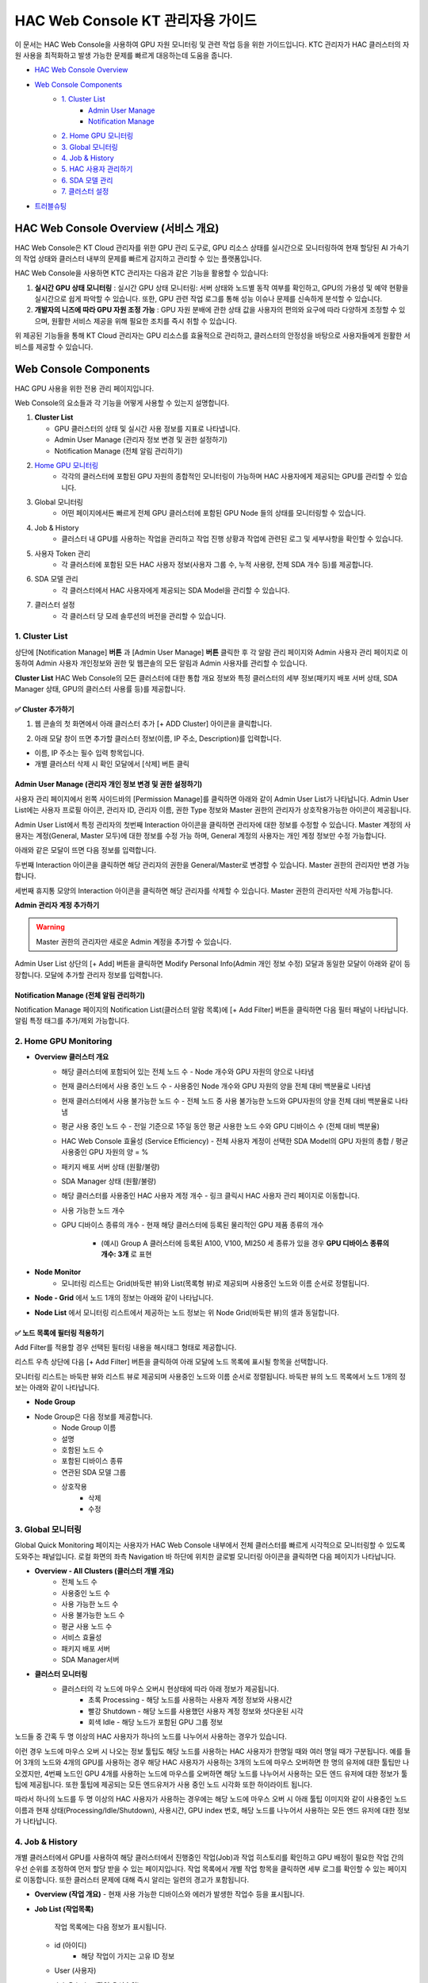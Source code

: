 HAC Web Console KT 관리자용 가이드
==============================

이 문서는 HAC Web Console을 사용하여 GPU 자원 모니터링 및 관련 작업 등을 위한 가이드입니다.
KTC 관리자가 HAC 클러스터의 자원 사용을 최적화하고 발생 가능한 문제를 빠르게 대응하는데 도움을 줍니다. 

- `HAC Web Console Overview <https://docs.moreh.io/ko/latest/MCP/HAC%20Web%20Console%20Manual.html#hac-web-console>`_
- `Web Console Components <https://docs.moreh.io/ko/latest/MCP/HAC%20Web%20Console%20Manual.html#id4>`_
    - `1. Cluster List <https://docs.moreh.io/ko/latest/MCP/HAC%20Web%20Console%20Manual.html#id6>`_
       - `Admin User Manage <https://docs.moreh.io/ko/latest/MCP/HAC%20Web%20Console%20Manual.html#id7>`_
       - `Notification Manage <https://docs.moreh.io/ko/latest/MCP/HAC%20Web%20Console%20Manual.html#id8>`_
    - `2. Home GPU 모니터링 <https://docs.moreh.io/ko/latest/MCP/HAC%20Web%20Console%20Manual.html#home-gpu-monitoring>`_
    - `3. Global 모니터링 <https://docs.moreh.io/ko/latest/MCP/HAC%20Web%20Console%20Manual.html#global>`_
    - `4. Job & History <https://docs.moreh.io/ko/latest/MCP/HAC%20Web%20Console%20Manual.html#id11>`_
    - `5. HAC 사용자 관리하기  <https://docs.moreh.io/ko/latest/MCP/HAC%20Web%20Console%20Manual.html#end-user-hac>`_
    - `6. SDA 모델 관리 <https://docs.moreh.io/ko/latest/MCP/HAC%20Web%20Console%20Manual.html#sda-model>`_
    - `7. 클러스터 설정 <https://docs.moreh.io/ko/latest/MCP/HAC%20Web%20Console%20Manual.html#id20>`_
- `트러블슈팅 <https://docs.moreh.io/ko/latest/MCP/HAC%20Web%20Console%20Manual.html#id11>`_

HAC Web Console Overview (서비스 개요)
----------------------------------------

HAC Web Console은 KT Cloud 관리자를 위한 GPU 관리 도구로, GPU 리소스 상태를 실시간으로 모니터링하여 현재 할당된 AI 가속기의 작업 상태와 클러스터 내부의 문제를 빠르게 감지하고 관리할 수 있는 플랫폼입니다.

HAC Web Console을 사용하면 KTC 관리자는 다음과 같은 기능을 활용할 수 있습니다:

1. **실시간 GPU 상태 모니터링** : 실시간 GPU 상태 모니터링: 서버 상태와 노드별 동작 여부를 확인하고, GPU의 가용성 및 예약 현황을 실시간으로 쉽게 파악할 수 있습니다. 또한, GPU 관련 작업 로그를 통해 성능 이슈나 문제를 신속하게 분석할 수 있습니다.
2. **개발자의 니즈에 따라 GPU 자원 조정 가능** : GPU 자원 분배에 관한 상태 값을 사용자의 편의와 요구에 따라 다양하게 조정할 수 있으며, 원활한 서비스 제공을 위해 필요한 조치를 즉시 취할 수 있습니다.

위 제공된 기능들을 통해 KT Cloud 관리자는 GPU 리소스를 효율적으로 관리하고, 클러스터의 안정성을 바탕으로 사용자들에게 원활한 서비스를 제공할 수 있습니다.

Web Console Components
------------------------------------
HAC GPU 사용을 위한 전용 관리 페이지입니다.

Web Console의 요소들과 각 기능을 어떻게 사용할 수 있는지 설명합니다.

1. **Cluster List** 
   
   - GPU 클러스터의 상태 및 실시간 사용 정보를 지표로 나타냅니다.
  
   - Admin User Manage (관리자 정보 변경 및 권한 설정하기)
  
   - Notification Manage (전체 알림 관리하기)

2. `Home GPU 모니터링 <https://docs.moreh.io/ko/latest/HAC/8_api.html#user>`_
    - 각각의 클러스터에 포함된 GPU 자원의 종합적인 모니터링이 가능하며 HAC 사용자에게 제공되는 GPU를 관리할 수 있습니다.
3. Global 모니터링
    - 어떤 페이지에서든 빠르게 전체 GPU 클러스터에 포함된 GPU Node 들의 상태를 모니터링할 수 있습니다.
4. Job & History
    - 클러스터 내 GPU를 사용하는 작업을 관리하고 작업 진행 상황과 작업에 관련된 로그 및 세부사항을 확인할 수 있습니다. 
5. 사용자 Token 관리 
    - 각 클러스터에 포함된 모든 HAC 사용자 정보(사용자 그룹 수, 누적 사용량, 전체 SDA 개수 등)를 제공합니다.
6. SDA 모델 관리
    - 각 클러스터에서 HAC 사용자에게 제공되는 SDA Model을 관리할 수 있습니다.
7. 클러스터 설정
    - 각 클러스터 당 모레 솔루션의 버전을 관리할 수 있습니다.

1. Cluster List
++++++++++++++++++++++++++++++

.. image:: ../image/MCP/wc_1.png
  :width: 900
  :alt: Alternative text

상단에 [Notification Manage] **버튼** 과 [Admin User Manage] **버튼**  클릭한 후 각 알람 관리 페이지와 Admin 사용자 관리 페이지로 이동하여 Admin 사용자 개인정보와 권한 및 웹콘솔의 모든 알림과 Admin 사용자를 관리할 수 있습니다. 

**Cluster List** HAC Web Console의 모든 클러스터에 대한 통합 개요 정보와 특정 클러스터의 세부 정보(패키지 배포 서버 상태, SDA Manager 상태, GPU의 클러스터 사용률 등)를 제공합니다.


**✅ Cluster 추가하기**
~~~~~~~~~~~~~~~~~~~~~
1. 웹 콘솔의 첫 화면에서 아래 클러스터 추가 [+ ADD Cluster] 아이콘을 클릭합니다.
   
.. image:: ../image/MCP/add_cluster.png
  :width: 200
  :alt: Alternative text


2. 아래 모달 창이 뜨면 추가할 클러스터 정보(이름, IP 주소, Description)를 입력합니다.

.. image:: ../image/MCP/create_new_c.png
  :width: 500
  :alt: Alternative text

- 이름, IP 주소는 필수 입력 항목입니다.
- 개별 클러스터 삭제 시 확인 모달에서 [삭제] 버튼 클릭


Admin User Manage (관리자 개인 정보 변경 및 권한 설정하기)
~~~~~~~~~~~~~~~~~~~~~~~~~~~~~~~~~~~~~~~~~~~~~~~~~

사용자 관리 페이지에서 왼쪽 사이드바의 [Permission Manage]를 클릭하면 아래와 같이 Admin User List가 나타납니다. Admin User List에는 사용자 프로필 아이콘, 관리자 ID, 관리자 이름, 권한 Type 정보와 Master 권한의 관리자가 상호작용가능한 아이콘이 제공됩니다.


.. image:: ../image/MCP/admin_user_manage.png
  :width: 900
  :alt: Alternative text

Admin User List에서 특정 관리자의 첫번째 Interaction 아이콘을 클릭하면 관리자에 대한 정보를 수정할 수 있습니다. Master 계정의 사용자는 계정(General, Master 모두)에 대한 정보를 수정 가능 하며, General 계정의 사용자는 개인 계정 정보만 수정 가능합니다.

아래와 같은 모달이 뜨면 다음 정보를 입력합니다.

.. grid:: 2

    .. image:: ../image/MCP/modify_personal.png
        :width: 330


    .. grid-item-card:: 

        1. 프로필 사진 

           권장사이즈: 120px(width) * 120px(height) 또는 1:1 비율

        2. 관리자 ID

           메일 주소이며 한 번 생성된 후에는 변경 불가능합니다.
        3. 비밀번호 (필수 입력 사항)
        4. 영문, 숫자 또는 대문자 포함 제한이 없습니다.
        5. 관리자 이름 (필수 입력 사항)
        6. 관리자 권한


           - Master 권한, General 중 선택합니다.

           - Master 계정 : Moreh에서 직접 만들어서 제공하는 계정이며 General, Master 계정 모두 생성과 수정 가능

           - General 계정 : 개인 계정 정보만 수정 가능


.. image:: ../image/MCP/setPermission.png
  :width: 50
  :alt: Alternative text

두번째 Interaction 아이콘을 클릭하면 해당 관리자의 권한을 General/Master로 변경할 수 있습니다.  Master 권한의 관리자만 변경 가능합니다.

.. image:: ../image/MCP/deleteIcon.png
  :width: 50
  :alt: Alternative text

세번째 휴지통 모양의 Interaction 아이콘을 클릭하면 해당 관리자를 삭제할 수 있습니다. Master 권한의 관리자만 삭제 가능합니다.

**Admin 관리자 계정 추가하기**

.. warning::

    Master 권한의 관리자만 새로운 Admin 계정을 추가할 수 있습니다.

Admin User List 상단의 [+ Add] 버튼을 클릭하면 Modify Personal Info(Admin 개인 정보 수정) 모달과 동일한 모달이 아래와 같이 등장합니다. 모달에 추가할 관리자 정보를 입력합니다.  

.. grid:: 2

    .. image:: ../image/MCP/addUser.png
        :width: 330


    .. grid-item-card:: 

        1. 프로필 사진 

           권장사이즈: 120px(width) * 120px(height) 또는 1:1 비율

        2. 관리자 ID

           메일 주소이며 한 번 생성된 후에는 변경 불가능합니다.
        3. 비밀번호 (필수 입력 사항)
        4. 영문, 숫자 또는 대문자 포함 제한이 없습니다.
        5. 관리자 이름 (필수 입력 사항)
        6. 관리자 권한


           - Master 권한, General 중 선택합니다.

           - Master 계정 : Moreh에서 직접 만들어서 제공하는 계정이며 General, Master 계정 모두 생성과 수정 가능

           - General 계정 : 개인 계정 정보만 수정 가능


Notification Manage (전체 알림 관리하기)
~~~~~~~~~~~~~~~~~~~~~~~~~~~~~~~~~~~~~~~~~~~~~

.. image:: ../image/MCP/noti.png
    :width: 890

Notification Manage 페이지의 Notification List(클러스터 알람 목록)에 [+ Add Filter] 버튼을 클릭하면 다음 필터 패널이 나타납니다. 알림 특정 태그를 추가/제외 가능합니다.

.. grid:: 2

    .. image:: ../image/MCP/noti_filter.png
        :width: 330


    .. grid-item-card:: 

        - 모니터링할 특정 기간에 대해 년, 월, 일 시간으로 시작 날짜와 종료 날짜를 입력합니다.
        
        - 알림리스트 중 모니터링할 클러스터를 선택 가능합니다.
       
        - 제공되는 알림 분류 중 선택 가능합니다.
            
        1. GPU 에러
          
          - 물리 GPU에 에러가 발생한 경우
        
        2. GPU 부족
          
          - 클러스터에 배정된 GPU 자원이 부족하여 대기열 속 다음 작업을 진행하지 못하는 경우
        
        3. GPU 온도
          
          - GPU 디바이스 온도가 86~93°C인 경우 주의 단계 알림
          
          - GPU 디바이스 온도가 94~97°C인 경우 경고 단계 알림
          
          - GPU 디바이스 온도가 98~°C인 경우 조치 단계 알림
        
        4. 작업 에러
        
         - 진행 중이던 작업이 에러가 발생하여 멈춘 경우



2. Home GPU Monitoring
++++++++++++++++++++++++++++++

.. image:: ../image/MCP/home_gpu.png
  :width: 900
  :alt: Alternative text

- **Overview 클러스터 개요**
    - 해당 클러스터에 포함되어 있는 전체 노드 수
      - Node 개수와 GPU 자원의 양으로 나타냄
    - 현재 클러스터에서 사용 중인 노드 수
      - 사용중인 Node 개수와 GPU 자원의 양을 전체 대비 백분율로 나타냄
    - 현재 클러스터에서 사용 불가능한 노드 수
      - 전체 노드 중 사용 불가능한 노드와 GPU자원의 양을 전체 대비 백분율로 나타냄
    - 평균 사용 중인 노드 수
      - 전일 기준으로 1주일 동안 평균 사용한 노드 수와 GPU 디바이스 수 (전체 대비 백분율)
    - HAC Web Console 효율성 (Service Efficiency)
      - 전체 사용자 계정이 선택한 SDA Model의 GPU 자원의 총합  / 평균 사용중인 GPU 자원의 양 = %
    - 패키지 배포 서버 상태 (원활/불량)
    - SDA Manager 상태 (원활/불량)
    - 해당 클러스터를 사용중인 HAC 사용자 계정 개수
      - 링크 클릭시 HAC 사용자 관리 페이지로 이동합니다.
    - 사용 가능한 노드 개수
    - GPU 디바이스 종류의 개수
      - 현재 해당 클러스터에 등록된 물리적인 GPU 제품 종류의 개수
        - (예시) Group A 클러스터에 등록된  A100, V100, MI250 세 종류가 있을 경우 **GPU 디바이스 종류의 개수: 3개** 로 표현
  
- **Node Monitor**
    - 모니터링 리스트는 Grid(바둑판 뷰)와 List(목록형 뷰)로 제공되며 사용중인 노드와 이름 순서로 정렬됩니다.

.. image:: ../image/MCP/nodeGrid.png
  :width: 900
  :alt: Alternative text

- **Node - Grid** 에서 노드 1개의 정보는 아래와 같이 나타납니다.

.. image:: ../image/MCP/nodeCell.png
  :width: 400
  :alt: Node - Grid의 하나의 노드 1개의 이미지

    - 노드 이름 (호스트 이름)
    - 노드가 소속된 GPU 디바이스 그룹
    - Description (Cluster 추가 시 Admin 관리자가 입력한 노드 사용 관련 내용 )
    - CPU 온도와 노드 메모리 사용률 정보
    - GPU 정보
        - 00번 부터 07번까지 각 GPU 디바이스로 구분
        - 최상단 디바이스 번호에 토큰 포함관계가 표현
            - `00~05`로 그룹핑되어있는 부분이 같은 사용자가 사용하는 노드입니다. 그룹핑된 부분에 마우스 오버시 해당 디바이스 묶음을 사용하는 토큰에 대한 정보가 툴팁으로 제공됩니다.
    - GPU 메모리 정보
        - 해당 디바이스 메모리의 현재 온도와 사용률을 나타냄
        - GPU 디바이스의 사용 현황이 색상으로 표현됨
            - 초록 - 사용중 (Processing)
            - 회색 - 대기중 (Idle)
            - 빨간색 - 사용 불가 (Shutdown)

- **Node List** 에서 모니터링 리스트에서 제공하는 노드 정보는 위 Node Grid(바둑판 뷰)의 셀과 동일합니다.

.. image:: ../image/MCP/nodeList.png
  :width: 400
  :alt: Node - Grid의 하나의 노드 1개의 이미지

    - 설치된 모레 솔루션에 마우스 오버시 버전 리스트 툴팁으로 제공됩니다.
        - 해당 노드를 사용하는 HAC 사용자 계정 정보



**✅ 노드 목록에 필터링 적용하기**
~~~~~~~~~~~~~~~~~~~~~~~~~~~~~~~~~~~~~~~~~~~~~

Add Filter를 적용할 경우 선택된 필터링 내용을 해시태그 형태로 제공합니다. 

.. image:: ../image/MCP/addFilter.png
  :width: 150

리스트 우측 상단에 다음 [+ Add Filter] 버튼을 클릭하여 아래 모달에 노드 목록에 표시될 항목을 선택합니다.


.. grid:: 2

    .. image:: ../image/MCP/addFilterModal.png
        :width: 200


    .. grid-item-card:: 
        
        - GPU 현재 상태를 다음 3가지로 구분하여 선택된 상태에 해당하는 노드가 필터링 결과로 제공됩니다.
           
           - 대기중 (Idle)
         
           - 사용중 (Processing)
          
           - 사용 불가 (Shutdown)
        
        - GPU 종류
           
           - 현재 해당 클러스터에 존재하는 사용자가 설정한 GPU 종류에 따라 필터링 가능하며 체크 박스 형태로 여러개 선택 가능합니다.
        
        - 노드 그룹
            
           - 전체 노드 그룹, Group A, Group B, Group C에 해당하는 노드가 필터링 결과로 제공됩니다.
        
        - User
        
           - 전체 사용자 계정이 제공되며 특정 계정을 추가하거나 제외할 수 있습니다.

모니터링 리스트는 바둑판 뷰와 리스트 뷰로 제공되며 사용중인 노드와 이름 순서로 정렬됩니다.
바둑판 뷰의 노드 목록에서 노드 1개의 정보는 아래와 같이 나타납니다.


- **Node Group** 

.. image:: ../image/MCP/nodeGroup.png
  :width: 900

- Node Group은 다음 정보를 제공합니다.
    - Node Group 이름
    - 설명
    - 호함된 노드 수
    - 포함된 디바이스 종류
    - 연관된 SDA 모델 그룹
    - 상호작용
        - 삭제
        - 수정


3. Global 모니터링
++++++++++++++++++++++++++++++

Global Quick Monitoring 페이지는 사용자가 HAC Web Console 내부에서 전체 클러스터를 빠르게 시각적으로 모니터링할 수 있도록 도와주는 패널입니다. 로컬 화면의 좌측 Navigation 바 하단에 위치한 글로벌 모니터링 아이콘을 클릭하면 다음 페이지가 나타납니다. 

.. image:: ../image/MCP/globalm.png
  :width: 900


- **Overview - All Clusters (클러스터 개별 개요)**
    - 전체 노드 수
    - 사용중인 노드 수
    - 사용 가능한 노드 수
    - 사용 불가능한 노드 수
    - 평균 사용 노드 수
    - 서비스 효율성
    - 패키지 배포 서버
    - SDA Manager서버
- **클러스터 모니터링**
    - 클러스터의 각 노드에 마우스 오버시 현상태에 따라 아래 정보가 제공됩니다.
        - 초록 Processing - 해당 노드를 사용하는 사용자 계정 정보와 사용시간
        - 빨강 Shutdown -  해당 노드를 사용했던 사용자 계정 정보와 셧다운된 시각
        - 회색 Idle - 해당 노드가 포함된 GPU 그룹 정보


.. grid:: 2

    .. image:: ../image/MCP/1per1node.png
        :width: 400

    하나의 노드를 한명의 HAC 사용자 사용했을때 툴팁

    .. image:: ../image/MCP/multper1node.png
        :width: 400

    하나의 노드를 여러명의 HAC 사용자 사용했을때 툴팁


노드들 중 간혹 두 명 이상의 HAC 사용자가 하나의 노드를 나누어서 사용하는 경우가 있습니다.

이런 경우 노드에 마우스 오버 시 나오는 정보 툴팁도 해당 노드를 사용하는 HAC 사용자가 한명일 때와 여러 명일 때가 구분됩니다. 예를 들어 3개의 노드와 4개의 GPU를 사용하는 경우 해당 HAC 사용자가 사용하는 3개의 노드에 마우스 오버하면 한 명의 유저에 대한 툴팁만 나오겠지만, 4번째 노드인 GPU 4개를 사용하는 노드에 마우스를 오버하면 해당 노드를 나누어서 사용하는 모든 엔드 유저에 대한 정보가 툴팁에 제공됩니다. 또한 툴팁에 제공되는 모든 엔드유저가 사용 중인 노드 시각화 또한 하이라이트 됩니다.

따라서 하나의 노드를 두 명 이상의 HAC 사용자가 사용하는 경우에는 해당 노드에 마우스 오버 시 아래 툴팁 이미지와 같이 사용중인 노드 이름과 현재 상태(Processing/Idle/Shutdown), 사용시간, GPU index 번호, 해당 노드를 나누어서 사용하는 모든 엔드 유저에 대한 정보가 나타납니다.

.. image:: ../image/MCP/nodeTooltip.png
  :width: 400



4. Job & History
++++++++++++++++++++++++++++++

개별 클러스터에서 GPU를 사용하여 해당 클러스터에서 진행중인 작업(Job)과 작업 히스토리를 확인하고 GPU 배정이 필요한 작업 간의 우선 순위를 조정하여 먼저 할당 받을 수 있는 페이지입니다. 작업 목록에서 개별 작업 항목을 클릭하면 세부 로그를 확인할 수 있는 페이지로 이동합니다. 또한 클러스터 문제에 대해 즉시 알리는 일련의 경고가 포함됩니다.

.. image:: ../image/MCP/job&hist.png
  :width: 900

- **Overview (작업 개요)**
  - 현재 사용 가능한 디바이스와 에러가 발생한 작업수 등을 표시됩니다.
- **Job List (작업목록)**
    
   작업 목록에는 다음 정보가 표시됩니다.
    
  - id (아이디)
      - 해당 작업이 가지는 고유 ID 정보
  - User (사용자)
  - Job Priority (작업 우선순위)
      - 작업 우선순위는 Job Queue에서 대기중인 Job중에서 할당받는 순서를 결정합니다.
      - 사용자 계정 별로 기본 우선순위가 있으며 Queue에서 우선순위가 가장 높은 Job이 먼저 GPU 노드를 할당 받을 수 있습니다.
  - Status (현재 상태)
      - Running -> 현재 진행중인 작업으로 GPU 사용중
      - Queued-> 클러스터에 해당 작업에 필요한 GPU가 부족하여 진행중이지 못한 작업
  - GPUs (SDA Model 이 사용중인 GPU 개수)
  - MAF ver (모레 솔루션 버전)
  - Framework (사용 프레임워크 버전)
  - Request Time (작업 요청된 시간)
  - Start Time (시작 시간)
  - Running Time (진행 시간)
      - 시,분, 일 변화 단위로 따라가기 (사용한지 25시간 -> **1D 1H** 로 표기)
  - Waiting Time (대기중인 시간)
  - Interaction (상호작용 아이콘 - 우선순위 변경하기)
  - 개별 Job 항목을 클릭하면 확인할 수 있는 작업 로그

    .. image:: ../image/MCP/joblog.png
      :width: 900

    전체 노드 혹은 노드 별로 확인이 가능합니다.


**✅ 사용자 Job 대기열 우선순위 설정하기**
~~~~~~~~~~~~~~~~~~~~~~~~~~~~~~~~~

    .. image:: ../image/MCP/priorityedit.png
      :width: 30


리스트에서 각 작업의 우선순위 변경 아이콘을 클릭하면 모달을 통해 작업 우선순위 변경이 가능합니다.

- 작업 우선순위(Priority)
  - 작업 우선순위는 Job Queue에서 대기중인 Job중에서 할당받는 순서를 결정합니다.
    - 우선순위 값(-99~99 사이의 정수)이 **99로 갈수록 우선순위가 높으며 먼저 GPU 노드가 할당됩니다.**
  - Job 목록에 사용자가 요청한 작업은 사용자의 우선순위에 해당되는 기본값을 가지고 들어오며, 만약 작업이 대기열에 들어가게 되면 해당 우선순위 값을 첫 번째 정렬 값으로 사용하여 대기열에 적용됩니다. 이렇게 정렬된 대기열(Queue)에 있는 각 작업의 우선순위를 수동으로 변경할 수 있습니다. 

.. image:: ../image/MCP/jobpriorityset.png
  :width: 300

**History List (작업 히스토리)**

.. image:: ../image/MCP/historylist.png
  :width: 900

History List에는 가장 최근에 종료된 작업순으로 정렬됩니다.

전체적으로 작업 목록(Job List)와 동일한 값을 제공하며 상태값(Status)만 Completed(완료), Expired(HAC사용자 또는 Admin의 input 없이 모종의 에러로 종료), Canceled(HAC 사용자가 수동으로 종료) 로 제공됩니다.

.. image:: ../image/MCP/changeOrder.png
  :width: 60

리스트에서 각 작업의 우선순위 변경 아이콘을 클릭하면 모달을 통해 작업 우선순위 변경이 가능합니다.


5. End User(HAC 사용자) 관리하기
++++++++++++++++++++++++++++++

User Manage 페이지에서는 사용자 관리 페이지에서는 해당 클러스터에 포함된 모든 HAC 사용자를 관리할 수 있습니다. 상단에 있는 전체 유저 개요 정보와 하단의 User List(사용자 목록)이 제공됩니다.

.. image:: ../image/MCP/userManage.png
  :width: 900


- **Overview (전체 유저 개요 정보)**
    - 전체 유저 수
    - 사용자 그룹 수
    - 총 누적 사용량 (GPU를 사용한 시간)
    - 전체 SDA 수
- **User List (사용중 - 대기중 순서로 정렬)**
    - - 사용자 이름 (User)
    - 소속 그룹 (User Group)
    - 사용중인 SDA Model
       - Admin 사용자가 지정한 HAC 사용자 그룹
    - MAX SDA
       - HAC 사용자에게 허용되는 SDA 개수
          - 값이 1인 경우 허용된 Multi Use 값이 제공됩니다.
          - 값이 1이 아닌경우 해당 MAX SDA 값만 제공됩니다.
    - 우선 순위 (Priority)
       - 작업 우선순위는 기본 값(0)과 작업 목록에서 조정 가능한 값으로 구분됩니다.
       - 사용자가 작업을 시작하면 해당 작업에 우선순위가 부여되며, 이 우선순위는 작업 목록에서 사용자 우선순위와 별개로 조정할 수 있습니다. (기본 값 = 0)
    - 최근 실행 시간 (Recent Use) 
    - 누적 사용량 (Total Usage)
    - HAC 사용자 SDA 번호
      - HAC 사용자에게 제공되는 SDA의 고유 ID
    - 사용중인 SDA Model
    - 현재 상태
        - GPU 사용중
        - GPU 사용 안하는중
        - GPU 작업 대기중
    - 상호작용 아이콘 
        - 사용자 정보 편집
        - 사용자 삭제
        - SDA 추가하기

**HAC 사용자 추가하기**
~~~~~~~~~~~~~~~~~~~~~~~~~

User List에 새로운 HAC 사용자를 추가하려면 우측 상단에 [+ Add User]버튼을 클릭 후 아래 모달에서 다음 정보를 입력합니다.

.. image:: ../image/MCP/add_hacuser.png
  :width: 300

- 사용자 이름 (필수 입력 사항)
- 사용자 우선순위
    - -99~99사이의 숫자 (default=0)
        - 99로 갈수록 우선순위가 높으며 먼저 GPU 노드가 할당됩니다.
- Max SDA 수 (필수 입력사항)
    - (default = not selected)
    - ``Max SDA = 1`` 인 경우 Max Multi Use 활성화
    - ``Max SDA > 1`` 인 경우 Max Multi Use 비활성화
- Max Multi Use: 1개의 SDA로 n번 GPU를 할당할 때 n의 최대값
    - ``Max SDA = 1`` 인 경우에만 사용 가능합니다.
- 사용자 환경변수 설정
    - Key-Value 쌍으로 입력합니다.



**HAC 사용자 정보 삭제하기**
~~~~~~~~~~~~~~~~~~~~~~~~~

휴지통 모양 아이콘을 클릭해서 사용자 정보를 삭제할 수 있으며 삭제 후에는 기본 정보를 불러올 수 없습니다.

**HAC 사용자 계정 정보 변경하기**
~~~~~~~~~~~~~~~~~~~~~~~~~~~~

User List 에서 특정 HAC 사용자에 해당하는 첫번째 Interaction 아이콘을 클릭하면 사용자 정보를 수정할 수 있습니다. 아래와 같은 모달이 뜨면 다음 정보를 입력합니다.

사용자 정보 변경시 아래 정보를 입력합니다.

.. image:: ../image/MCP/modifyUserInfo.png
  :width: 300

- User Name
- MAX SDA 수
  - default value = 1
  - 하단의 SDA Model 선택은 한 개만 가능하고 추가 버튼 비활성화
- SDA Model * N
  - 하단의 드롭다운 버튼을 클릭해서 max SDA에서 설정한 N개의 SDA Model 추가 가능
- 사용자 우선순위
  - -99~99 사이의 숫자로 설정
  - default value = 0

**✅ 사용자 환경변수 설정하기**
~~~~~~~~~~~~~~~~~~~~~~~~~~~~~~~~~~~~

.. image:: ../image/MCP/setIcon.png
  :width: 60

User List 에서 특정 HAC 사용자에 해당하는 첫번째 Interaction 아이콘을 클릭하면 사용자 환경변수를 설정할 수 있습니다. 아래와 같은 모달이 뜨면 Key 와 Value 값을 입력합니다.

여러 Key-Value 쌍을 추가할 수 있으며 한 번 입력한 환경변수를 삭제할 수 있습니다.

.. image:: ../image/MCP/envSet.png
  :width: 400


✅ 사용자 그룹 설정하기
~~~~~~~~~~~~~~~~~~~~~~~~~~~~~~~~~~~~

.. image:: ../image/MCP/userGroup.png
  :width: 900

사용자 그룹 목록은 다음과 같은 정보로 구성됩니다.

- **User Group List**
    - HAC 사용자 그룹 이름
    - 해당 그룹에 포함된 사용자 수
    - 설명
    - 연관된 SDA Model Group
        - 해당 HAC 사용자 그룹과 매칭된 SDA Model Group
    - 상호작용 아이콘
        - 그룹 삭제
        - 그룹 수정
        - SDA Model 설정



6. SDA Model 관리하기
++++++++++++++++++++++++++++++

SDA Model 관리 패널에서는 해당 클러스터에서 사용자에게 제공되는 SDA Model 및 SDA Model 그룹을 추가, 변경, 삭제할 수 있습니다.

- **SDA(Software-Defined Accelerator) Model**:  엔드유저가 사용하는 GPU의 단위이며 하나의 사용자 계정에 종속됩니다.
- **SDA Model Group**: 그룹 기능은 고객의 토큰에 따라 사용할 수 있는 AI 가속기 디바이스와 그 수를 편리하게 제어하는 기능입니다. 예를 들어, A 고객은 Small과 Medium만 사용하도록 설정된 SDAModelGroupA에 연결됩니다. B 고객은 Medium부터 Large와 xLarge까지 옵션을 선택할 수 있도록 제한을 설정됩니다. 이렇게 그룹 기능을 통해 유연하게 GPU 자원을 조절할 수 있게 됩니다.


.. image:: ../image/MCP/sdaModelManage.png
  :width: 900

- **SDA Model List**
    - SDA Model 명
    - 구성 노드 수 (+gpu수)
    - 소속 SDA Model 그룹
    - Interaction 아이콘 (SDA Model 삭제)

**SDA Model 삭제하기**
~~~~~~~~~~~~~~~~~~~~~~~~~~~~~~~~~~~~

.. image:: ../image/MCP/deleteIcon.png
  :width: 60

삭제할 SDA Model의 좌측 휴지통 모양 아이콘을 클릭해서 해당 SDA Model을 삭제할 수 있습니다. 삭제 후에는 이전 정보를 검색할 수 없으며 영향을 받는 작업이 있을 수 있습니다.


우측 상단에 [+ Add]버튼 클릭 후 아래 모달에서 다음 정보를 입력합니다.

.. grid:: 2

    .. image:: ../image/MCP/addSdaModel.png
        :width: 300

    .. grid-item-card:: 

        - SDA Model 명 입력
         
        - 노드 수 선택
         
        - SDA Model 그룹 선택


- **SDA Model Group**
  
.. image:: ../image/MCP/sdaModelGroup.png
  :width: 900

- 포함 모델 수
    - 마우스 오버시 툴팁으로 포함 모델 리스트를 제공합니다.
    - Interaction 버튼 클릭시 다음과 같은 일을 수행할 수 있습니다.
      - 사용자 그룹 매칭
      - 노드 그룹 매칭
      - 특정 SDA 그룹 수정
      - 특정 SDA 그룹 삭제

**SDA 그룹 추가하기**
~~~~~~~~~~~~~~~~~~~~~~~~~~~~~~~~~~~~

1. SDA Model Group 페이지로 이동합니다.

.. image:: ../image/MCP/sdaModelGroup.png
  :width: 900

2. 모델 목록 패널 상단 우측에 있는 [+ Add] 버튼을 클릭하여 아래와 같은 모달에서 해당 정보를 입력합니다.

.. image:: ../image/MCP/addSdaModelG.png
  :width: 400

   1. SDA Model 그룹명
   2. 드롭다운에서 SDA Model 선택
   3. 그룹 설명
   4. SDA Model그룹과 1:1로 매칭되는 디바이스 그룹을 선택합니다.


**✅ SDA Model 그룹 사용자 그룹과 매칭하기**
~~~~~~~~~~~~~~~~~~~~~~~~~~~~~~~~~~~~~~~~~~~~~~~~~~~~~~

SDA Model 그룹을 사용자 그룹과 매칭하면 HAC 사용자인 고객의 계정에 따라 사용할 수 있는 AI 가속기 디바이스와 그 수를 제어할 수 있습니다. 예를 들어, A 고객은 Small (노드를 4개 까지만 사용할 수 있는 SDA Model)과 Medium만 사용하도록 설정된 SDA Model 그룹A에 연결됩니다. B 고객은 Medium부터 Large와 xLarge까지 옵션을 선택할 수 있도록 제한을 설정됩니다. 이렇게 그룹 기능을 통해 유연하게 GPU 자원을 조절할 수 있게 됩니다.

.. image:: ../image/MCP/match.png
  :width: 800


.. image:: ../image/MCP/matchUser.png
  :width: 50

SDA Model Group List의 Interacton에 해당하는 첫번째 아이콘을 클릭해서 해당 SDA Model그룹과 1:1로 매칭되는 사용자 그룹을 선택할 수 있습니다.

.. image:: ../image/MCP/matchUserModal.png
  :width: 700

**✅ SDA Model 그룹 Node 그룹과 매칭하기**
~~~~~~~~~~~~~~~~~~~~~~~~~~~~~~~~~~~~~~~~~~~~~~~~~~~~~~

SDA Model 그룹을 Node 그룹과 매칭하면 사용할 수 있는 GPU 노드 수를 쉽고 유연하게 관리할 수 있습니다.

.. image:: ../image/MCP/match.png
  :width: 800

.. image:: ../image/MCP/matchNode.png
  :width: 50

SDA Model Group List의 Interacton에 해당하는 두번째 아이콘을 클릭해서 해당 SDA Model그룹과 1:1로 매칭되는 노드 그룹을 선택할 수 있습니다.

.. image:: ../image/MCP/matchNodeModal.png
  :width: 400

아래 모달에서 SDA Model그룹과 1:1로 매칭되는 GPU 자원을 배분하는 디바이스 그룹을 선택합니다.

.. image:: ../image/MCP/matchNodeGroup.png
  :width: 300



**SDA Model 그룹 변경하기**
~~~~~~~~~~~~~~~~~~~~~~~~~~~~~~~~~~~~

.. image:: ../image/MCP/match.png
  :width: 800

SDA Model Group List의 Interacton에 해당하는 세번째 아이콘을 클릭해서 SDA Model 정보에 해당하는 Node Group 이름, SDA Model, Group Description 등을 수정할 수 있습니다.

.. image:: ../image/MCP/modifyModelG.png
  :width: 800


7. 클러스터 설정하기
++++++++++++++++++++++++++++++

Cluster Setting 페이지에서는 현재 클러스터에서 제공되는 모레 솔루션 버전 리스트를 제공하여 모레솔루션 버전을 관리할 수 있습니다.

.. image:: ../image/MCP/clusterSetting.png
  :width: 800

- **Overview (Cluster 개요)**
  - 전체 MAF 버전 개수
  - 사용 가능한 MAF 버전 개수
  - 비활성화된 MAF 버전 개수
- **MAF Ver List**
  - MAF Version (최신 버전인 경우 옆에 아이콘이 표기됩니다)
  - 마프 버전의 현재 상태
    - 사용중 (green)
    - 삭제 대기중 (yellow)
    - 비활성화
      - 활성화 버튼 클릭시 다시 활성화 가능
  - 마지막으로 이 버전이 사용된 시점 (년,월,일)
  - Path
  - 상호작용 (특정 버전 관리하기)
    - 수정
    - 삭제
    - 활성/비활성화
    - 최신 버전 설정하기


**✅ 최신 버전 설정하기**
~~~~~~~~~~~~~~~~~~~~~~~~~~~~~~~~~~~~

MAF Ver List 에서 두번째 Interaction 아이콘을 클릭하면 HAC 사용자가 사용할 수 있는 최신버전으로 설정할 수 있습니다.


.. image:: ../image/MCP/latestSetting.png
  :width: 400

해당버전보다 윗 버전은 자동으로 비활성화됩니다.


**모레 솔루션 버전 정보 수정하기**
~~~~~~~~~~~~~~~~~~~~~~~~~~~~~~~~~~~~

1. Cluster Setting 페이지로 이동합니다.
2. 모레 솔루션(MAF) 버전을 구성하는 아래 정보를 입력한 후 버전 수정을 클릭합니다.

.. image:: ../image/MCP/modifyVersion.png
  :width: 400


트러블슈팅
---------------------------

Q. **웹콘솔에서 GPU 부족 or GPU 온도알람이 뜨는데 정확한 원인을 파악하고 해결할 수 있는 방법은 무엇인가요?**

A. GPU 부족 문제는 다른 작업이나 사용자가 GPU 자원을 과도하게 사용하고 있어서 여유 자원이 부족하거나 메모리 누수 및 냉각 시스템(환기 부족), GPU 드라이버나 관련 설정 문제등 복합적인 요소가 GPU 부족 및 GPU 온도 알림의 원인일 수 있습니다. 

아래 알람 중 GPU 부족 알람이 뜨는 경우 해당 Job과 관련된 에러의 세부 로그를 확인하면 종종 문제의 근본 원인을 찾는 데 도움이 됩니다. Job & History 페이지에서 개별 작업 항목을 클릭하면 세부 로그 파일을 분석하여 문제 발생 시간, GPU 자원 사용에 관한 작업 및 오류 메시지를 확인할 수 있습니다.

1. GPU 에러
  - 물리 GPU에 에러가 발생한 경우
2. GPU 부족
  - 클러스터에 배정된 GPU 자원이 부족하여 대기열 속 다음 작업을 진행하지 못하는 경우
3. GPU 온도
  - GPU 디바이스 온도가 86~93°C인 경우 주의 단계 알림
  - GPU 디바이스 온도가 94~97°C인 경우 경고 단계 알림
  - GPU 디바이스 온도가 98~°C인 경우 조치 단계 알림

HAC 서버상의 자세한 원인을 해결하고 파악하기 위해서는 고객지원을 요청 주시기 바랍니다.

**Q. 사용자 계정 별로 최대 GPU 자원의 양(SDA 개수)을 제한하려면 어떻게 해야 하나요?**

User Management 페이지에서 Max SDA 수를 제한하고자 하는 해당 Token을 클릭한 후 사용가능한 최대 SDA 개수를 입력합니다.